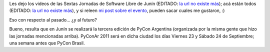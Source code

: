 .. title: Junin, pasado y futuro
.. date: 2011-01-11 02:38:16
.. tags: Junín, PyCon, jornadas, software libre

Les dejo los videos de las Sextas Jornadas de Software Libre de Junín (EDITADO: `la url no existe más <http://jornadassl.agora.unnoba.edu.ar/>`__); acá están todos (EDITADO: `la url no existe más <http://unnoba.blip.tv/posts?view=archive&nsfw=dc>`__), y si releen `mi post sobre el evento </posts/0487>`_, pueden sacar cuales me gustaron, :)

Eso con respecto al pasado... ¿y al futuro?

Bueno, resulta que en Junín se realizará la tercera edición de PyCon Argentina (organizada por la misma gente que hizo las jornadas mencionadas arriba). PyConAr 2011 será en dicha ciudad los días Viernes 23 y Sábado 24 de Septiembre; una semana antes que PyCon Brasil.
